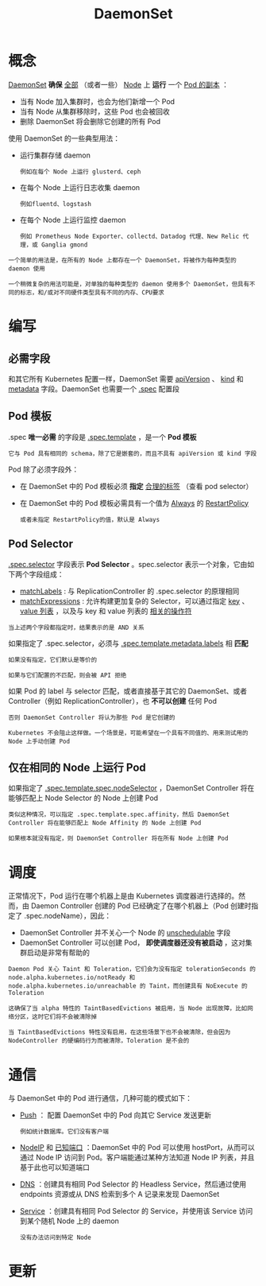 #+TITLE: DaemonSet 
#+HTML_HEAD: <link rel="stylesheet" type="text/css" href="../../css/main.css" />
#+HTML_LINK_UP: stateful_set.html
#+HTML_LINK_HOME: controller.html
#+OPTIONS: num:nil timestamp:nil ^:nil
* 概念
_DaemonSet_ *确保* _全部_ （或者一些） _Node_  上 *运行* 一个 _Pod 的副本_ ：
+ 当有 Node 加入集群时，也会为他们新增一个 Pod
+ 当有 Node 从集群移除时，这些 Pod 也会被回收
+ 删除 DaemonSet 将会删除它创建的所有 Pod 

使用 DaemonSet 的一些典型用法：
+ 运行集群存储 daemon
  #+BEGIN_EXAMPLE
    例如在每个 Node 上运行 glusterd、ceph
  #+END_EXAMPLE
+ 在每个 Node 上运行日志收集 daemon 
  #+BEGIN_EXAMPLE
    例如fluentd、logstash
  #+END_EXAMPLE
+ 在每个 Node 上运行监控 daemon
  #+BEGIN_EXAMPLE
    例如 Prometheus Node Exporter、collectd、Datadog 代理、New Relic 代理，或 Ganglia gmond
  #+END_EXAMPLE

#+BEGIN_EXAMPLE
  一个简单的用法是，在所有的 Node 上都存在一个 DaemonSet，将被作为每种类型的 daemon 使用

  一个稍微复杂的用法可能是，对单独的每种类型的 daemon 使用多个 DaemonSet，但具有不同的标志，和/或对不同硬件类型具有不同的内存、CPU要求
#+END_EXAMPLE
* 编写 
** 必需字段
和其它所有 Kubernetes 配置一样，DaemonSet 需要 _apiVersion_ 、 _kind_ 和 _metadata_ 字段。DaemonSet 也需要一个 _.spec_ 配置段 

** Pod 模板
.spec *唯一必需* 的字段是 _.spec.template_ ，是一个 *Pod 模板* 

#+BEGIN_EXAMPLE
  它与 Pod 具有相同的 schema，除了它是嵌套的，而且不具有 apiVersion 或 kind 字段
#+END_EXAMPLE

Pod 除了必须字段外：
+ 在 DaemonSet 中的 Pod 模板必须 *指定* _合理的标签_ （查看 pod selector）
+ 在 DaemonSet 中的 Pod 模板必需具有一个值为 _Always_ 的 _RestartPolicy_ 
  #+BEGIN_EXAMPLE
    或者未指定 RestartPolicy的值，默认是 Always
  #+END_EXAMPLE

** Pod Selector
_.spec.selector_ 字段表示 *Pod Selector* 。spec.selector 表示一个对象，它由如下两个字段组成：
+ _matchLabels_ : 与 ReplicationController 的 .spec.selector 的原理相同
+ _matchExpressions_ : 允许构建更加复杂的 Selector，可以通过指定 _key_ 、 _value 列表_ ，以及与 key 和 value 列表的 _相关的操作符_ 
#+BEGIN_EXAMPLE
  当上述两个字段都指定时，结果表示的是 AND 关系
#+END_EXAMPLE
如果指定了 .spec.selector，必须与 _.spec.template.metadata.labels_ 相 *匹配* 

#+BEGIN_EXAMPLE
  如果没有指定，它们默认是等价的

  如果与它们配置的不匹配，则会被 API 拒绝
#+END_EXAMPLE

如果 Pod 的 label 与 selector 匹配，或者直接基于其它的 DaemonSet、或者 Controller（例如 ReplicationController），也 *不可以创建* 任何 Pod

#+BEGIN_EXAMPLE
  否则 DaemonSet Controller 将认为那些 Pod 是它创建的

  Kubernetes 不会阻止这样做。一个场景是，可能希望在一个具有不同值的、用来测试用的 Node 上手动创建 Pod
#+END_EXAMPLE

** 仅在相同的 Node 上运行 Pod
如果指定了 _.spec.template.spec.nodeSelector_ ，DaemonSet Controller 将在能够匹配上 Node Selector 的 Node 上创建 Pod

#+BEGIN_EXAMPLE
  类似这种情况，可以指定 .spec.template.spec.affinity，然后 DaemonSet Controller 将在能够匹配上 Node Affinity 的 Node 上创建 Pod

  如果根本就没有指定，则 DaemonSet Controller 将在所有 Node 上创建 Pod
#+END_EXAMPLE

* 调度
正常情况下，Pod 运行在哪个机器上是由 Kubernetes 调度器进行选择的。然而，由 Daemon Controller 创建的 Pod 已经确定了在哪个机器上（Pod 创建时指定了 .spec.nodeName），因此：
+ DaemonSet Controller 并不关心一个 Node 的 _unschedulable_ 字段
+ DaemonSet Controller 可以创建 Pod， *即使调度器还没有被启动* ，这对集群启动是非常有帮助的 

#+BEGIN_EXAMPLE
  Daemon Pod 关心 Taint 和 Toleration，它们会为没有指定 tolerationSeconds 的 node.alpha.kubernetes.io/notReady 和 node.alpha.kubernetes.io/unreachable 的 Taint，而创建具有 NoExecute 的 Toleration

  这确保了当 alpha 特性的 TaintBasedEvictions 被启用，当 Node 出现故障，比如网络分区，这时它们将不会被清除掉

  当 TaintBasedEvictions 特性没有启用，在这些场景下也不会被清除，但会因为 NodeController 的硬编码行为而被清除，Toleration 是不会的
#+END_EXAMPLE
* 通信
与 DaemonSet 中的 Pod 进行通信，几种可能的模式如下：
+ _Push_ ： 配置 DaemonSet 中的 Pod 向其它 Service 发送更新
  #+BEGIN_EXAMPLE
    例如统计数据库。它们没有客户端
  #+END_EXAMPLE
+ _NodeIP_ 和 _已知端口_ ：DaemonSet 中的 Pod 可以使用 hostPort，从而可以通过 Node IP 访问到 Pod。客户端能通过某种方法知道 Node IP 列表，并且基于此也可以知道端口
+ _DNS_ ：创建具有相同 Pod Selector 的 Headless Service，然后通过使用 endpoints 资源或从 DNS 检索到多个 A 记录来发现 DaemonSet
+ _Service_ ：创建具有相同 Pod Selector 的 Service，并使用该 Service 访问到某个随机 Node 上的 daemon
  #+BEGIN_EXAMPLE
    没有办法访问到特定 Node
  #+END_EXAMPLE

* 更新
